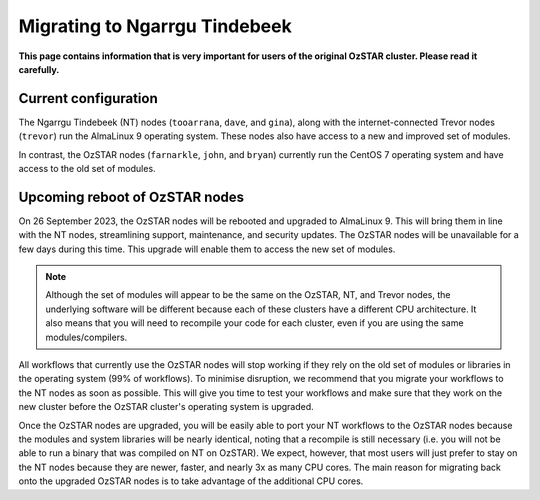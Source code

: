 .. highlight:: rst

Migrating to Ngarrgu Tindebeek
==============================
**This page contains information that is very important for users of the original OzSTAR cluster. Please read it carefully.**

Current configuration
-------------------------------

The Ngarrgu Tindebeek (NT) nodes (``tooarrana``, ``dave``, and ``gina``), along with the internet-connected Trevor nodes (``trevor``) run the AlmaLinux 9 operating system. These nodes also have access to a new and improved set of modules.

In contrast, the OzSTAR nodes (``farnarkle``, ``john``, and ``bryan``) currently run the CentOS 7 operating system and have access to the old set of modules.

Upcoming reboot of OzSTAR nodes
-------------------------------

On 26 September 2023, the OzSTAR nodes will be rebooted and upgraded to AlmaLinux 9. This will bring them in line with the NT nodes, streamlining support, maintenance, and security updates. The OzSTAR nodes will be unavailable for a few days during this time. This upgrade will enable them to access the new set of modules.

.. note::
    Although the set of modules will appear to be the same on the OzSTAR, NT, and Trevor nodes, the underlying software will be different because each of these clusters have a different CPU architecture. It also means that you will need to recompile your code for each cluster, even if you are using the same modules/compilers.

All workflows that currently use the OzSTAR nodes will stop working if they rely on the old set of modules or libraries in the operating system (99% of workflows). To minimise disruption, we recommend that you migrate your workflows to the NT nodes as soon as possible. This will give you time to test your workflows and make sure that they work on the new cluster before the OzSTAR cluster's operating system is upgraded.

Once the OzSTAR nodes are upgraded, you will be easily able to port your NT workflows to the OzSTAR nodes because the modules and system libraries will be nearly identical, noting that a recompile is still necessary (i.e. you will not be able to run a binary that was compiled on NT on OzSTAR). We expect, however, that most users will just prefer to stay on the NT nodes because they are newer, faster, and nearly 3x as many CPU cores. The main reason for migrating back onto the upgraded OzSTAR nodes is to take advantage of the additional CPU cores.
